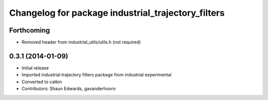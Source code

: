 ^^^^^^^^^^^^^^^^^^^^^^^^^^^^^^^^^^^^^^^^^^^^^^^^^^^
Changelog for package industrial_trajectory_filters
^^^^^^^^^^^^^^^^^^^^^^^^^^^^^^^^^^^^^^^^^^^^^^^^^^^

Forthcoming
-----------
* Removed header from industrial_utils/utils.h (not required)

0.3.1 (2014-01-09)
------------------
* Initial release
* Imported industrial trajectory filters package from industrial experimental
* Converted to catkin
* Contributors: Shaun Edwards, gavanderhoorn

